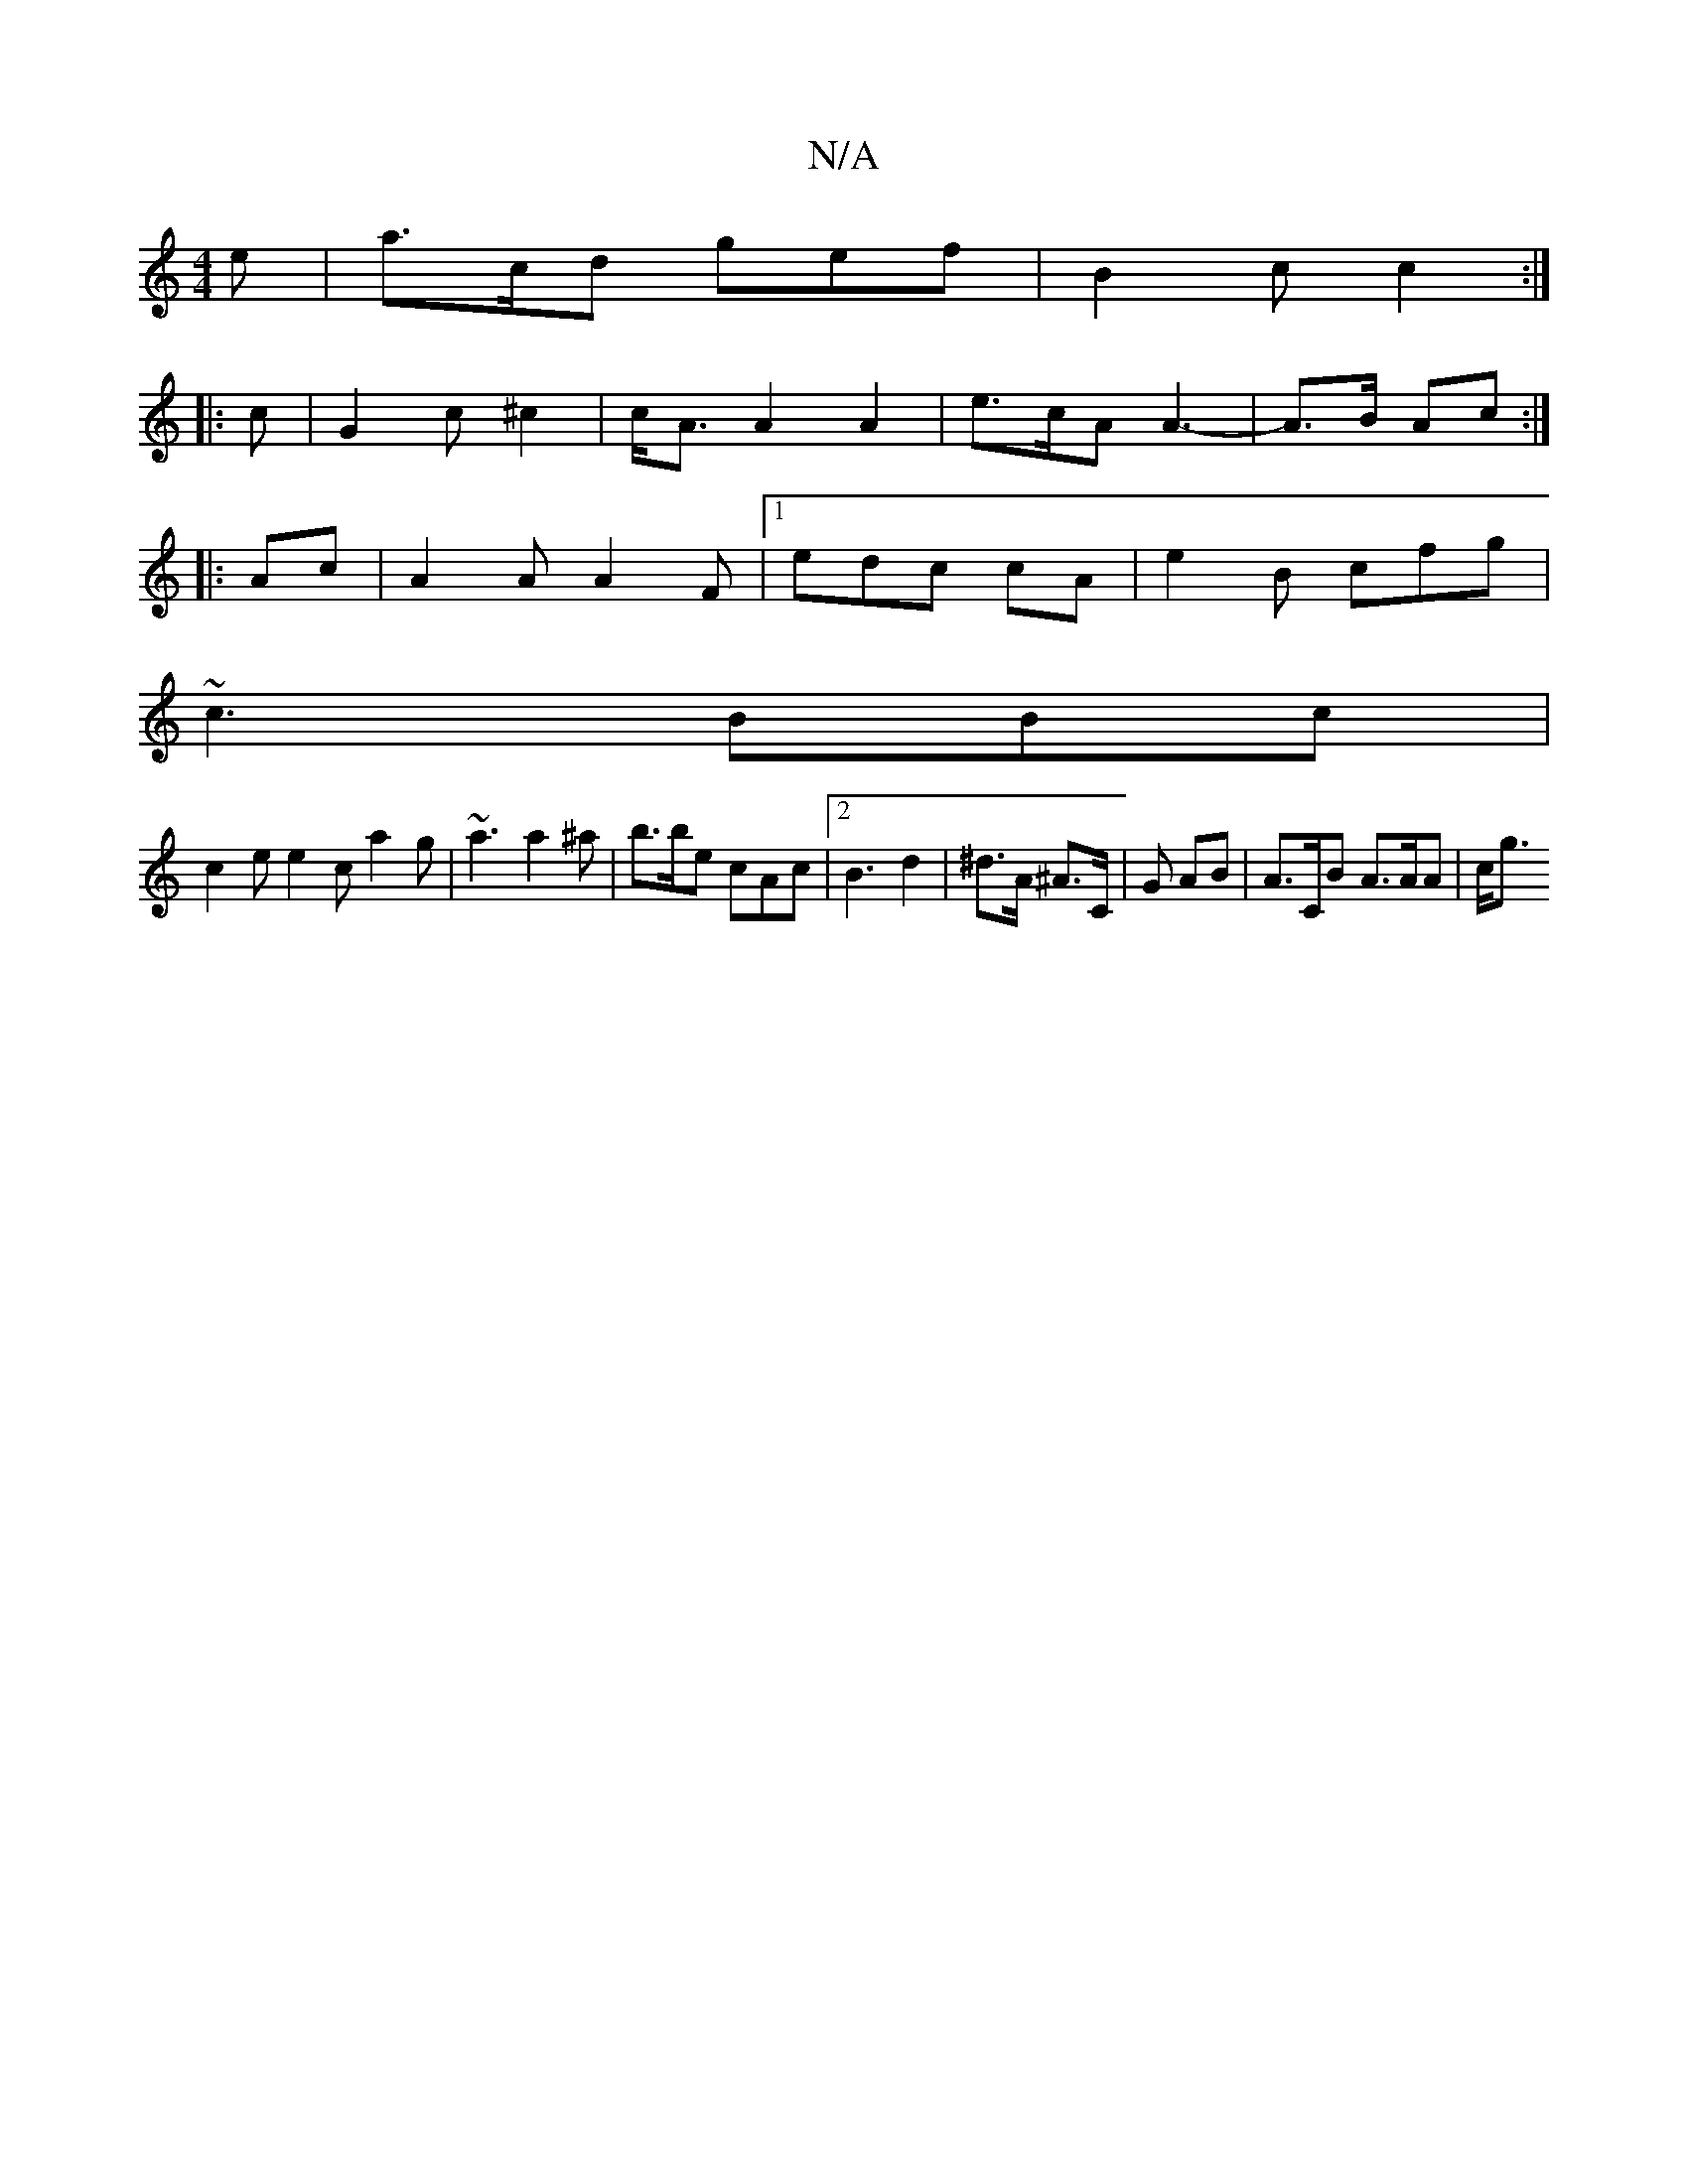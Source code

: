 X:1
T:N/A
M:4/4
R:N/A
K:Cmajor
 e | a>cd gef |B2 c c2 :|
|: c |G2 c ^c2 | c<A A2 A2 |e>cA A3- | A>B Ac :|
|:Ac | A2A A2F |1 edc cA | e2 B cfg |
~c3 BBc |
c2e e2c a2g|~a3 a2 ^a | b>be cAc |2 B3 d2 | ^d>A ^A>C |G AB | A>CB A>AA | c<g